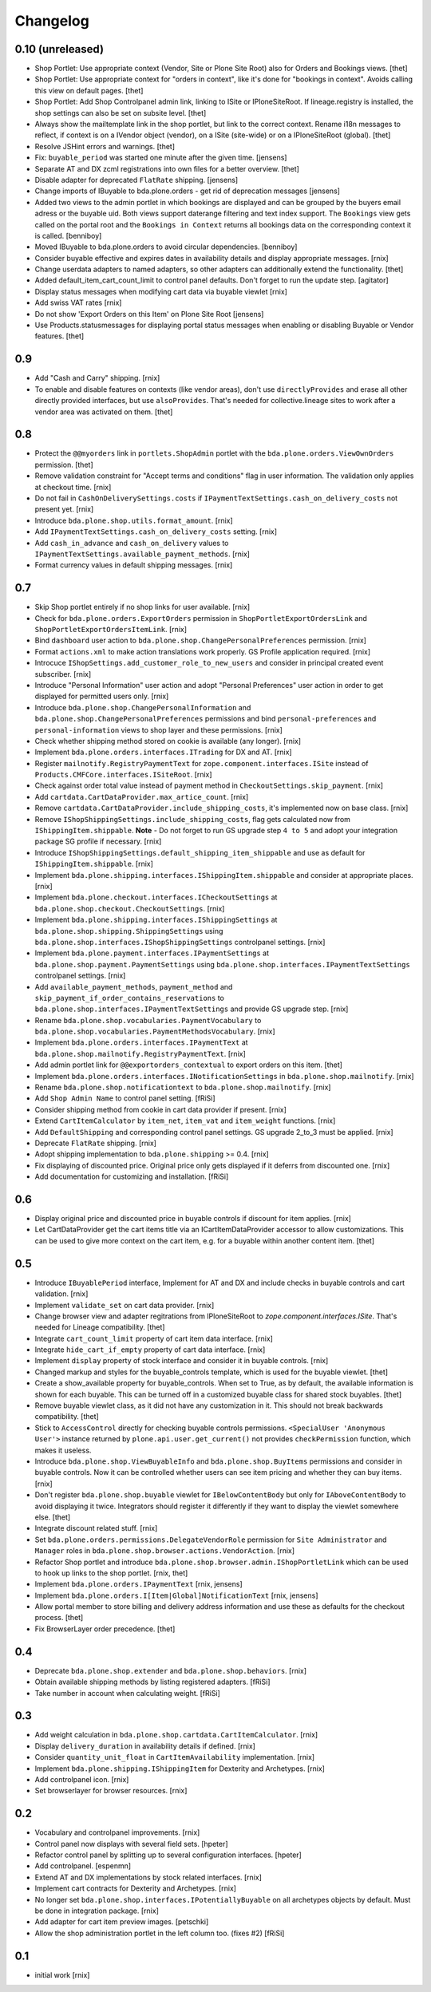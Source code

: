 Changelog
=========

0.10 (unreleased)
-----------------

- Shop Portlet: Use appropriate context (Vendor, Site or Plone Site Root) also
  for Orders and Bookings views.
  [thet]

- Shop Portlet: Use appropriate context for "orders in context", like it's done
  for "bookings in context". Avoids calling this view on default pages.
  [thet]

- Shop Portlet: Add Shop Controlpanel admin link, linking to ISite or
  IPloneSiteRoot. If lineage.registry is installed, the shop settings can also
  be set on subsite level.
  [thet]

- Always show the mailtemplate link in the shop portlet, but link to the
  correct context. Rename i18n messages to reflect, if context is on a IVendor
  object (vendor), on a ISite (site-wide) or on a IPloneSiteRoot (global).
  [thet]

- Resolve JSHint errors and warnings.
  [thet]

- Fix: ``buyable_period`` was started one minute after the given time.
  [jensens]

- Separate AT and DX zcml registrations into own files for a better overview.
  [thet]

- Disable adapter for deprecated ``FlatRate`` shipping.
  [jensens]

- Change imports of IBuyable to bda.plone.orders - get rid of deprecation
  messages
  [jensens]

- Added two views to the admin portlet in which bookings are displayed
  and can be grouped by the buyers email adress or the buyable uid.
  Both views support daterange filtering and text index support.
  The ``Bookings`` view gets called on the portal root and the
  ``Bookings in Context`` returns all bookings data on the corresponding
  context it is called.
  [benniboy]

- Moved IBuyable to bda.plone.orders to avoid circular dependencies.
  [benniboy]

- Consider buyable effective and expires dates in availability details and
  display appropriate messages.
  [rnix]

- Change userdata adapters to named adapters, so other adapters can
  additionally extend the functionality.
  [thet]

- Added default_item_cart_count_limit to control panel defaults.
  Don't forget to run the update step.
  [agitator]

- Display status messages when modifying cart data via buyable viewlet
  [rnix]

- Add swiss VAT rates
  [rnix]

- Do not show 'Export Orders on this Item' on Plone Site Root
  [jensens]

- Use Products.statusmessages for displaying portal status messages when
  enabling or disabling Buyable or Vendor features.
  [thet]


0.9
---

- Add "Cash and Carry" shipping.
  [rnix]

- To enable and disable features on contexts (like vendor areas), don't use
  ``directlyProvides`` and erase all other directly provided interfaces, but
  use ``alsoProvides``. That's needed for collective.lineage sites to work
  after a vendor area was activated on them.
  [thet]


0.8
---

- Protect the ``@@myorders`` link in ``portlets.ShopAdmin`` portlet with the
  ``bda.plone.orders.ViewOwnOrders`` permission.
  [thet]

- Remove validation constraint for "Accept terms and conditions" flag in
  user information. The validation only applies at checkout time.
  [rnix]

- Do not fail in ``CashOnDeliverySettings.costs`` if
  ``IPaymentTextSettings.cash_on_delivery_costs`` not present yet.
  [rnix]

- Introduce ``bda.plone.shop.utils.format_amount``.
  [rnix]

- Add ``IPaymentTextSettings.cash_on_delivery_costs`` setting.
  [rnix]

- Add ``cash_in_advance`` and ``cash_on_delivery`` values to
  ``IPaymentTextSettings.available_payment_methods``.
  [rnix]

- Format currency values in default shipping messages.
  [rnix]


0.7
---

- Skip Shop portlet entirely if no shop links for user available.
  [rnix]

- Check for ``bda.plone.orders.ExportOrders`` permission in
  ``ShopPortletExportOrdersLink`` and ``ShopPortletExportOrdersItemLink``.
  [rnix]

- Bind ``dashboard`` user action to
  ``bda.plone.shop.ChangePersonalPreferences`` permission.
  [rnix]

- Format ``actions.xml`` to make action translations work properly. GS Profile
  application required.
  [rnix]

- Introcuce ``IShopSettings.add_customer_role_to_new_users`` and consider in
  principal created event subscriber.
  [rnix]

- Introduce "Personal Information" user action and adopt "Personal Preferences"
  user action in order to get displayed for permitted users only.
  [rnix]

- Introduce ``bda.plone.shop.ChangePersonalInformation`` and
  ``bda.plone.shop.ChangePersonalPreferences`` permissions and bind
  ``personal-preferences`` and ``personal-information`` views to shop layer
  and these permissions.
  [rnix]

- Check whether shipping method stored on cookie is available (any longer).
  [rnix]

- Implement ``bda.plone.orders.interfaces.ITrading`` for DX and AT.
  [rnix]

- Register ``mailnotify.RegistryPaymentText`` for
  ``zope.component.interfaces.ISite`` instead of
  ``Products.CMFCore.interfaces.ISiteRoot``.
  [rnix]

- Check against order total value instead of payment method in
  ``CheckoutSettings.skip_payment``.
  [rnix]

- Add ``cartdata.CartDataProvider.max_artice_count``.
  [rnix]

- Remove ``cartdata.CartDataProvider.include_shipping_costs``, it's implemented
  now on base class.
  [rnix]

- Remove ``IShopShippingSettings.include_shipping_costs``, flag gets calculated
  now from ``IShippingItem.shippable``. **Note** - Do not forget to run GS
  upgrade step ``4 to 5`` and adopt your integration package SG profile if
  necessary.
  [rnix]

- Introduce ``IShopShippingSettings.default_shipping_item_shippable`` and use
  as default for ``IShippingItem.shippable``.
  [rnix]

- Implement ``bda.plone.shipping.interfaces.IShippingItem.shippable`` and
  consider at appropriate places.
  [rnix]

- Implement ``bda.plone.checkout.interfaces.ICheckoutSettings`` at
  ``bda.plone.shop.checkout.CheckoutSettings``.
  [rnix]

- Implement ``bda.plone.shipping.interfaces.IShippingSettings`` at
  ``bda.plone.shop.shipping.ShippingSettings`` using
  ``bda.plone.shop.interfaces.IShopShippingSettings`` controlpanel settings.
  [rnix]

- Implement ``bda.plone.payment.interfaces.IPaymentSettings`` at
  ``bda.plone.shop.payment.PaymentSettings`` using
  ``bda.plone.shop.interfaces.IPaymentTextSettings`` controlpanel settings.
  [rnix]

- Add ``available_payment_methods``, ``payment_method`` and
  ``skip_payment_if_order_contains_reservations`` to
  ``bda.plone.shop.interfaces.IPaymentTextSettings`` and provide GS upgrade
  step.
  [rnix]

- Rename ``bda.plone.shop.vocabularies.PaymentVocabulary`` to
  ``bda.plone.shop.vocabularies.PaymentMethodsVocabulary``.
  [rnix]

- Implement ``bda.plone.orders.interfaces.IPaymentText`` at
  ``bda.plone.shop.mailnotify.RegistryPaymentText``.
  [rnix]

- Add admin portlet link for ``@@exportorders_contextual`` to export orders on
  this item.
  [thet]

- Implement ``bda.plone.orders.interfaces.INotificationSettings`` in
  ``bda.plone.shop.mailnotify``.
  [rnix]

- Rename ``bda.plone.shop.notificationtext`` to ``bda.plone.shop.mailnotify``.
  [rnix]

- Add ``Shop Admin Name`` to control panel setting.
  [fRiSi]

- Consider shipping method from cookie in cart data provider if present.
  [rnix]

- Extend ``CartItemCalculator`` by ``item_net``, ``item_vat`` and
  ``item_weight`` functions.
  [rnix]

- Add ``DefaultShipping`` and corresponding control panel settings. GS upgrade
  2_to_3 must be applied.
  [rnix]

- Deprecate ``FlatRate`` shipping.
  [rnix]

- Adopt shipping implementation to ``bda.plone.shipping`` >= 0.4.
  [rnix]

- Fix displaying of discounted price. Original price only gets displayed if
  it deferrs from discounted one.
  [rnix]

- Add documentation for customizing and installation.
  [fRiSi]


0.6
---

- Display original price and discounted price in buyable controls if discount
  for item applies.
  [rnix]

- Let CartDataProvider get the cart items title via an ICartItemDataProvider
  accessor to allow customizations. This can be used to give more context on
  the cart item, e.g. for a buyable within another content item.
  [thet]


0.5
---

- Introduce ``IBuyablePeriod`` interface, Implement for AT and DX and include
  checks in buyable controls and cart validation.
  [rnix]

- Implement ``validate_set`` on cart data provider.
  [rnix]

- Change browser view and adapter regitrations from IPloneSiteRoot to
  `zope.component.interfaces.ISite`. That's needed for Lineage compatibility.
  [thet]

- Integrate ``cart_count_limit`` property of cart item data interface.
  [rnix]

- Integrate ``hide_cart_if_empty`` property of cart data interface.
  [rnix]

- Implement ``display`` property of stock interface and consider it in buyable
  controls.
  [rnix]

- Changed markup and styles for the buyable_controls template, which is used
  for the buyable viewlet.
  [thet]

- Create a show_available property for buyable_controls. When set to True, as
  by default, the available information is shown for each buyable. This can be
  turned off in a customized buyable class for shared stock buyables.
  [thet]

- Remove buyable viewlet class, as it did not have any customization in it.
  This should not break backwards compatibility.
  [thet]

- Stick to ``AccessControl`` directly for checking buyable controls
  permissions. ``<SpecialUser 'Anonymous User'>`` instance returned by
  ``plone.api.user.get_current()`` not provides ``checkPermission`` function,
  which makes it useless.

- Introduce ``bda.plone.shop.ViewBuyableInfo`` and ``bda.plone.shop.BuyItems``
  permissions and consider in buyable controls. Now it can be controlled
  whether users can see item pricing and whether they can buy items.
  [rnix]

- Don't register ``bda.plone.shop.buyable`` viewlet for ``IBelowContentBody``
  but only for ``IAboveContentBody`` to avoid displaying it twice. Integrators
  should register it differently if they want to display the viewlet somewhere
  else.
  [thet]

- Integrate discount related stuff.
  [rnix]

- Set ``bda.plone.orders.permissions.DelegateVendorRole`` permission for
  ``Site Administrator`` and ``Manager`` roles in
  ``bda.plone.shop.browser.actions.VendorAction``.
  [rnix]

- Refactor Shop portlet and introduce
  ``bda.plone.shop.browser.admin.IShopPortletLink`` which can be used to hook
  up links to the shop portlet.
  [rnix, thet]

- Implement ``bda.plone.orders.IPaymentText``
  [rnix, jensens]

- Implement ``bda.plone.orders.I[Item|Global]NotificationText``
  [rnix, jensens]

- Allow portal member to store billing and delivery address information and use
  these as defaults for the checkout process.
  [thet]

- Fix BrowserLayer order precedence.
  [thet]


0.4
---

- Deprecate ``bda.plone.shop.extender`` and ``bda.plone.shop.behaviors``.
  [rnix]

- Obtain available shipping methods by listing registered adapters.
  [fRiSi]

- Take number in account when calculating weight.
  [fRiSi]


0.3
---

- Add weight calculation in ``bda.plone.shop.cartdata.CartItemCalculator``.
  [rnix]

- Display ``delivery_duration`` in availability details if defined.
  [rnix]

- Consider ``quantity_unit_float`` in ``CartItemAvailability`` implementation.
  [rnix]

- Implement ``bda.plone.shipping.IShippingItem`` for Dexterity and Archetypes.
  [rnix]

- Add controlpanel icon.
  [rnix]

- Set browserlayer for browser resources.
  [rnix]


0.2
---

- Vocabulary and controlpanel improvements.
  [rnix]

- Control panel now displays with several field sets.
  [hpeter]

- Refactor control panel by splitting up to several configuration interfaces.
  [hpeter]

- Add controlpanel.
  [espenmn]

- Extend AT and DX implementations by stock related interfaces.
  [rnix]

- Implement cart contracts for Dexterity and Archetypes.
  [rnix]

- No longer set ``bda.plone.shop.interfaces.IPotentiallyBuyable`` on all
  archetypes objects by default. Must be done in integration package.
  [rnix]

- Add adapter for cart item preview images.
  [petschki]

- Allow the shop administration portlet in the left column too.
  (fixes #2)
  [fRiSi]

0.1
---

- initial work
  [rnix]

